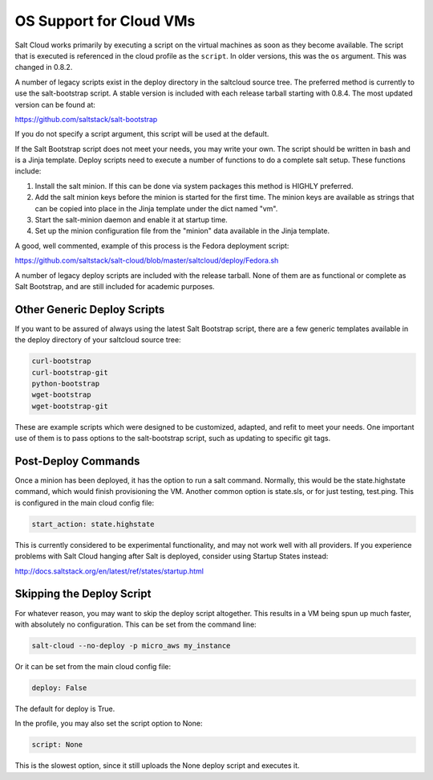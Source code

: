 ========================
OS Support for Cloud VMs
========================

Salt Cloud works primarily by executing a script on the virtual machines as
soon as they become available. The script that is executed is referenced in
the cloud profile as the ``script``. In older versions, this was the ``os``
argument. This was changed in 0.8.2.

A number of legacy scripts exist in the deploy directory in the saltcloud
source tree. The preferred method is currently to use the salt-bootstrap
script. A stable version is included with each release tarball starting with
0.8.4. The most updated version can be found at:

https://github.com/saltstack/salt-bootstrap

If you do not specify a script argument, this script will be used at the
default.

If the Salt Bootstrap script does not meet your needs, you may write your own.
The script should be written in bash and is a Jinja template. Deploy scripts
need to execute a number of functions to do a complete salt setup. These
functions include:

1. Install the salt minion. If this can be done via system packages this method
   is HIGHLY preferred.
2. Add the salt minion keys before the minion is started for the first time.
   The minion keys are available as strings that can be copied into place in
   the Jinja template under the dict named "vm".
3. Start the salt-minion daemon and enable it at startup time.
4. Set up the minion configuration file from the "minion" data available in
   the Jinja template.

A good, well commented, example of this process is the Fedora deployment
script:

https://github.com/saltstack/salt-cloud/blob/master/saltcloud/deploy/Fedora.sh

A number of legacy deploy scripts are included with the release tarball. None
of them are as functional or complete as Salt Bootstrap, and are still included
for academic purposes.


Other Generic Deploy Scripts
============================
If you want to be assured of always using the latest Salt Bootstrap script,
there are a few generic templates available in the deploy directory of your
saltcloud source tree:

.. code-block::

    curl-bootstrap
    curl-bootstrap-git
    python-bootstrap
    wget-bootstrap
    wget-bootstrap-git

These are example scripts which were designed to be customized, adapted, and
refit to meet your needs. One important use of them is to pass options to
the salt-bootstrap script, such as updating to specific git tags.


Post-Deploy Commands
====================

Once a minion has been deployed, it has the option to run a salt command. Normally, this would be the state.highstate command, which would finish provisioning the VM. Another common option is state.sls, or for just testing, test.ping. This is configured in the main cloud config file:

.. code-block:: yaml

    start_action: state.highstate

This is currently considered to be experimental functionality, and may not work well with all providers. If you experience problems with Salt Cloud hanging after Salt is deployed, consider using Startup States instead:

http://docs.saltstack.org/en/latest/ref/states/startup.html


Skipping the Deploy Script
==========================

For whatever reason, you may want to skip the deploy script altogether. This results in a VM being spun up much faster, with absolutely no configuration. This can be set from the command line:

.. code-block:: bash

    salt-cloud --no-deploy -p micro_aws my_instance

Or it can be set from the main cloud config file:

.. code-block:: yaml

    deploy: False

The default for deploy is True.

In the profile, you may also set the script option to None:

.. code-block:: yaml

    script: None

This is the slowest option, since it still uploads the None deploy script and executes it.

